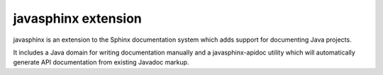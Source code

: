 
.. index::
   pair: sphinx extension; javasphinx

.. _javasphinx:

===========================
javasphinx extension
===========================

.. seealso::

   - https://github.com/bronto/javasphinx


javasphinx is an extension to the Sphinx documentation system which adds support
for documenting Java projects.

It includes a Java domain for writing documentation manually and a javasphinx-apidoc
utility which will automatically generate API documentation from existing Javadoc markup.


